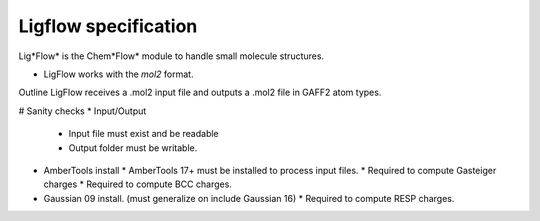 Ligflow specification
=====================

Lig*Flow* is the Chem*Flow* module to handle small molecule structures.

- LigFlow works with the *mol2* format. 

Outline
LigFlow receives a .mol2 input file and outputs a .mol2 file in GAFF2 atom types.

# Sanity checks
* Input/Output
  * Input file must exist and be readable 
  * Output folder must be writable.
  
* AmberTools install
  * AmberTools 17+ must be installed to process input files.
  * Required to compute Gasteiger charges
  * Required to compute BCC charges. 

* Gaussian 09 install. (must generalize on include Gaussian 16)
  * Required to compute RESP charges.